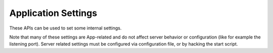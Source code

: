 Application Settings
================

These APIs can be used to set some internal settings. 

Note that many of
these settings are App-related and do not affect server behavior or
configuration (like for example the listening port). Server related
settings must be configured via configuration file, or by hacking the
start script.

